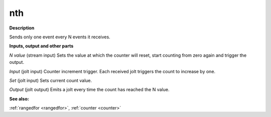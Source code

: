 nth
===

.. _nth:

**Description**

Sends only one event every N events it receives.

**Inputs, output and other parts**

*N value* (stream input) Sets the value at which the counter will reset, start counting from zero again and trigger the output.

*Input* (jolt input) Counter increment trigger. Each received jolt triggers the count to increase by one.

*Set* (jolt input) Sets current count value.

*Output* (jolt output) Emits a jolt every time the count has reached the N value.

**See also:**

:ref:`rangedfor <rangedfor>`, :ref:`counter <counter>`

